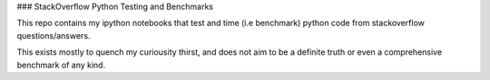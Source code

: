 ### StackOverflow Python Testing and Benchmarks

This repo contains my ipython notebooks that test and time (i.e benchmark) python code from stackoverflow questions/answers.

This exists mostly to quench my curiousity thirst, and does not aim to be a definite truth or even a comprehensive benchmark of any kind.